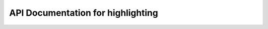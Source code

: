 API Documentation for highlighting
============================


.. py:class:: FigureHighlighter(complex_pdb_file, ligand_no_h_pdb_file)

   dentifies and highlights ligand atoms involved in various types of protein-ligand interactions.

    :param str complex_pdb_file: Path to the protein-ligand complex PDB file.
    :param str ligand_no_h_pdb_file: Path to the ligand PDB file without hydrogens.
    :ivar mda.Universe complex: MDAnalysis Universe object of the protein-ligand complex.
    :ivar mda.Universe ligand_no_h: MDAnalysis Universe object of the ligand without hydrogens.
    :ivar mda.AtomGroup lig_noh: AtomGroup of all atoms in the ligand without hydrogens.

    .. py:method:: split_interaction_data(data)

        Splits the input data into multiple parts.

        :param list data: A list containing strings with protein residue name, interacting indices and interaction type.
        :return: List of separate formatted strings with separated protein residue name, interacting indices and interaction type.
        :rtype: list

    .. py:method:: highlight_numbers(split_data, starting_idx)

        Extracts the data from the split_data output of the interactions and categorizes it to the correct interaction list.

        :param list split_data: Split interaction data strings with the protein residue name, interacting indices and interaction type.
        :param list starting_idx: Starting indices of ligand atoms used to correctly identify atoms.
        :return: A tuple of lists of highlighted atom indices by interaction type.
        :rtype: tuple

    .. py:method:: generate_interaction_dict(interaction_type, keys)

        Generates a dictionary of interaction RGB color model based on the provided interaction type.

        :param str interaction_type: The type of interaction (e.g., 'hydrophobic', 'hbond_donor').
        :param list keys: Atom indices corresponding to the given interaction type.
        :return: Dictionary mapping each atom index to an RGB color code tuple.
        :rtype: dict


.. py:class:: LigandImageGenerator(ligand_name, complex_pdb_file, ligand_no_h_pdb_file, output_svg_filename, fig_type='svg')

    A class for generating annotated 2D ligand structure images using RDKit, with optional export to PNG.

    :param str ligand_name: Ligand residue name in the complex.
    :param str complex_pdb_file: Path to the protein-ligand complex PDB file.
    :param str ligand_no_h_pdb_file: Path to the ligand PDB file without hydrogens.
    :param str output_svg_filename: Path to save the output SVG image.
    :param str fig_type: Type of image to save ('svg' or 'png'). Default is 'svg'.

    .. py:method:: generate_image()

        Generates and saves a 2D depiction of the ligand with atom indices labeled. Converts to PNG if specified.
